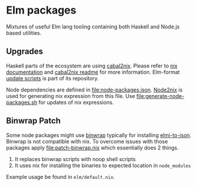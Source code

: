 * Elm packages

Mixtures of useful Elm lang tooling containing both Haskell and Node.js
based utilities.

** Upgrades

Haskell parts of the ecosystem are using
[[https://github.com/NixOS/cabal2nix][cabal2nix]]. Please refer to
[[https://nixos.org/nixpkgs/manual/#how-to-create-nix-builds-for-your-own-private-haskell-packages][nix
documentation]] and
[[https://github.com/NixOS/cabal2nix#readme][cabal2nix readme]] for more
information. Elm-format
[[https://github.com/avh4/elm-format/tree/master/package/nix][update
scripts]] is part of its repository.

Node dependencies are defined in [[file:node-packages.json]].
[[https://github.com/svanderburg/node2nix][Node2nix]] is used for
generating nix expression from this file. Use
[[file:generate-node-packages.sh]] for updates of nix expressions.

** Binwrap Patch

Some node packages might use
[[https://github.com/avh4/binwrap][binwrap]] typically for installing
[[https://github.com/stoeffel/elmi-to-json][elmi-to-json]]. Binwrap is
not compatible with nix. To overcome issues with those packages apply
[[file:patch-binwrap.nix]] which essentially does 2 things.

1. It replaces binwrap scripts with noop shell scripts
2. It uses nix for installing the binaries to expected location in
   =node_modules=

Example usage be found in =elm/default.nix=.
